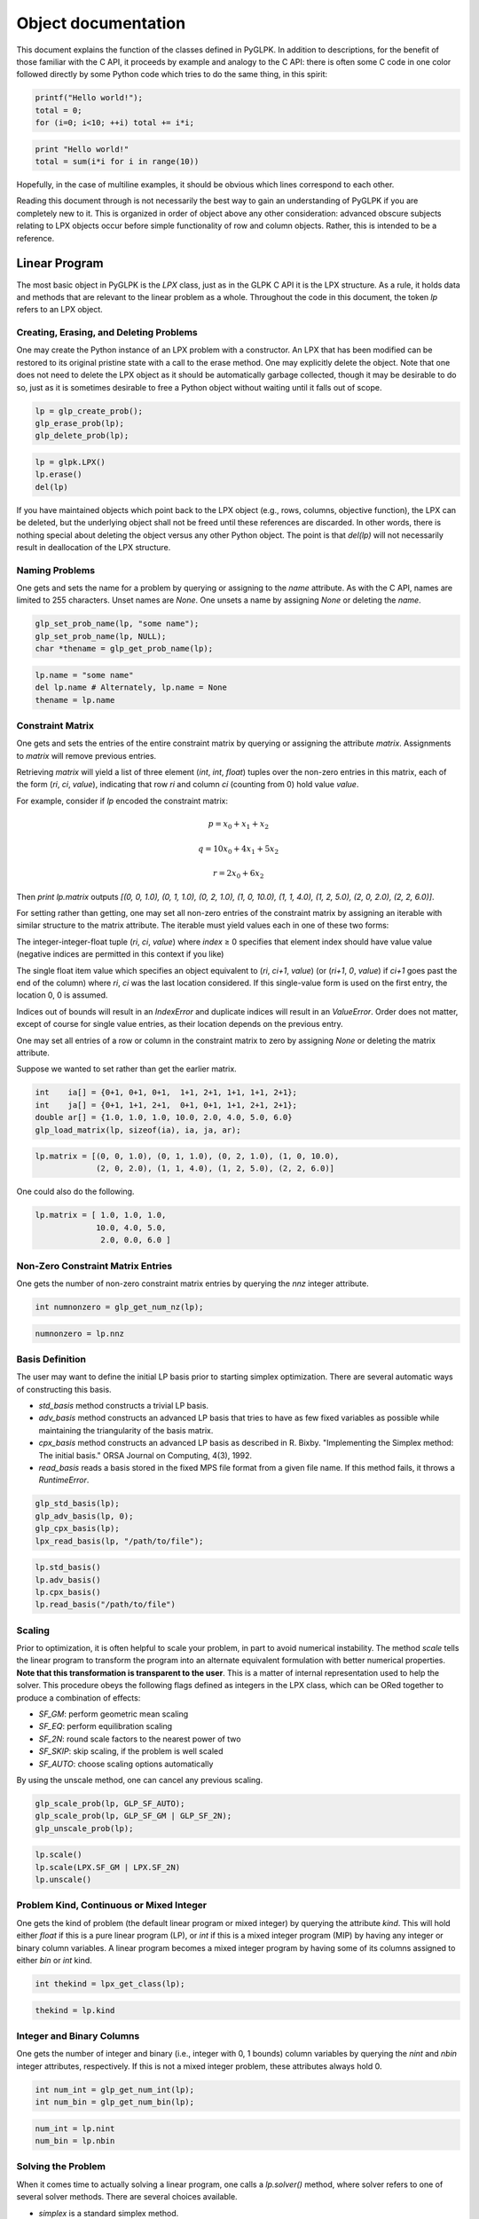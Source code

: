 Object documentation
====================

This document explains the function of the classes defined in PyGLPK. In addition to descriptions, for the benefit of those familiar with the C API, it proceeds by example and analogy to the C API: there is often some C code in one color followed directly by some Python code which tries to do the same thing, in this spirit:

.. code-block:: c

    printf("Hello world!");
    total = 0;
    for (i=0; i<10; ++i) total += i*i;

.. code-block:: python

    print "Hello world!"
    total = sum(i*i for i in range(10))

Hopefully, in the case of multiline examples, it should be obvious which lines correspond to each other.

Reading this document through is not necessarily the best way to gain an understanding of PyGLPK if you are completely new to it. This is organized in order of object above any other consideration: advanced obscure subjects relating to LPX objects occur before simple functionality of row and column objects. Rather, this is intended to be a reference.

==============
Linear Program
==============

The most basic object in PyGLPK is the `LPX` class, just as in the GLPK C API it is the LPX structure. As a rule, it holds data and methods that are relevant to the linear problem as a whole. Throughout the code in this document, the token `lp` refers to an LPX object.

----------------------------------------
Creating, Erasing, and Deleting Problems
----------------------------------------

One may create the Python instance of an LPX problem with a constructor. An LPX that has been modified can be restored to its original pristine state with a call to the erase method. One may explicitly delete the object. Note that one does not need to delete the LPX object as it should be automatically garbage collected, though it may be desirable to do so, just as it is sometimes desirable to free a Python object without waiting until it falls out of scope.

.. code-block:: c

    lp = glp_create_prob();
    glp_erase_prob(lp);
    glp_delete_prob(lp);

.. code-block:: python

    lp = glpk.LPX()
    lp.erase()
    del(lp)

If you have maintained objects which point back to the LPX object (e.g., rows, columns, objective function), the LPX can be deleted, but the underlying object shall not be freed until these references are discarded. In other words, there is nothing special about deleting the object versus any other Python object. The point is that `del(lp)` will not necessarily result in deallocation of the LPX structure.

---------------
Naming Problems
---------------

One gets and sets the name for a problem by querying or assigning to the `name` attribute. As with the C API, names are limited to 255 characters. Unset names are `None`. One unsets a name by assigning `None` or deleting the `name`.

.. code-block:: c

    glp_set_prob_name(lp, "some name");
    glp_set_prob_name(lp, NULL);
    char *thename = glp_get_prob_name(lp);

.. code-block:: python

    lp.name = "some name"
    del lp.name # Alternately, lp.name = None
    thename = lp.name

-----------------
Constraint Matrix
-----------------

One gets and sets the entries of the entire constraint matrix by querying or assigning the attribute `matrix`. Assignments to `matrix` will remove previous entries.

Retrieving `matrix` will yield a list of three element (`int`, `int`, `float`) tuples over the non-zero entries in this matrix, each of the form (`ri`, `ci`, `value`), indicating that row `ri` and column `ci` (counting from 0) hold value `value`.

For example, consider if `lp` encoded the constraint matrix:

.. math::

    p = x_0 + x_1 + x_2
    
    q = 10x_0 + 4x_1 + 5x_2
    
    r = 2x_0 + 6x_2

Then `print lp.matrix` outputs `[(0, 0, 1.0), (0, 1, 1.0), (0, 2, 1.0), (1, 0, 10.0), (1, 1, 4.0), (1, 2, 5.0), (2, 0, 2.0), (2, 2, 6.0)]`.

For setting rather than getting, one may set all non-zero entries of the constraint matrix by assigning an iterable with similar structure to the matrix attribute. The iterable must yield values each in one of these two forms:

The integer-integer-float tuple (`ri`, `ci`, `value`) where `index` ≥ 0 specifies that element index should have value value (negative indices are permitted in this context if you like)

The single float item value which specifies an object equivalent to (`ri`, `ci+1`, `value`) (or (`ri+1`, `0`, `value`) if `ci+1` goes past the end of the column) where `ri`, `ci` was the last location considered. If this single-value form is used on the first entry, the location 0, 0 is assumed.

Indices out of bounds will result in an `IndexError` and duplicate indices will result in an `ValueError`. Order does not matter, except of course for single value entries, as their location depends on the previous entry.

One may set all entries of a row or column in the constraint matrix to zero by assigning `None` or deleting the matrix attribute.

Suppose we wanted to set rather than get the earlier matrix.

.. code-block:: c

    int    ia[] = {0+1, 0+1, 0+1,  1+1, 2+1, 1+1, 1+1, 2+1};
    int    ja[] = {0+1, 1+1, 2+1,  0+1, 0+1, 1+1, 2+1, 2+1};
    double ar[] = {1.0, 1.0, 1.0, 10.0, 2.0, 4.0, 5.0, 6.0}
    glp_load_matrix(lp, sizeof(ia), ia, ja, ar);

.. code-block:: python

    lp.matrix = [(0, 0, 1.0), (0, 1, 1.0), (0, 2, 1.0), (1, 0, 10.0),
                 (2, 0, 2.0), (1, 1, 4.0), (1, 2, 5.0), (2, 2, 6.0)]

One could also do the following.

.. code-block:: python

    lp.matrix = [ 1.0, 1.0, 1.0,
                 10.0, 4.0, 5.0,
                  2.0, 0.0, 6.0 ]

----------------------------------
Non-Zero Constraint Matrix Entries
----------------------------------

One gets the number of non-zero constraint matrix entries by querying the `nnz` integer attribute.

.. code-block:: c

    int numnonzero = glp_get_num_nz(lp);

.. code-block:: python

    numnonzero = lp.nnz

----------------
Basis Definition
----------------

The user may want to define the initial LP basis prior to starting simplex optimization. There are several automatic ways of constructing this basis.

* `std_basis` method constructs a trivial LP basis.
* `adv_basis` method constructs an advanced LP basis that tries to have as few fixed variables as possible while maintaining the triangularity of the basis matrix.
* `cpx_basis` method constructs an advanced LP basis as described in R. Bixby. "Implementing the Simplex method: The initial basis." ORSA Journal on Computing, 4(3), 1992.
* `read_basis` reads a basis stored in the fixed MPS file format from a given file name. If this method fails, it throws a `RuntimeError`.

.. code-block:: c

    glp_std_basis(lp);
    glp_adv_basis(lp, 0);
    glp_cpx_basis(lp);
    lpx_read_basis(lp, "/path/to/file");

.. code-block:: python

    lp.std_basis()
    lp.adv_basis()
    lp.cpx_basis()
    lp.read_basis("/path/to/file")

-------
Scaling
-------

Prior to optimization, it is often helpful to scale your problem, in part to avoid numerical instability. The method `scale` tells the linear program to transform the program into an alternate equivalent formulation with better numerical properties. **Note that this transformation is transparent to the user**. This is a matter of internal representation used to help the solver. This procedure obeys the following flags defined as integers in the LPX class, which can be ORed together to produce a combination of effects:

* `SF_GM`: perform geometric mean scaling
* `SF_EQ`: perform equilibration scaling
* `SF_2N`: round scale factors to the nearest power of two
* `SF_SKIP`: skip scaling, if the problem is well scaled
* `SF_AUTO`: choose scaling options automatically

By using the unscale method, one can cancel any previous scaling.

.. code-block:: c

    glp_scale_prob(lp, GLP_SF_AUTO);
    glp_scale_prob(lp, GLP_SF_GM | GLP_SF_2N);
    glp_unscale_prob(lp);

.. code-block:: python

    lp.scale()
    lp.scale(LPX.SF_GM | LPX.SF_2N)
    lp.unscale()

-----------------------------------------
Problem Kind, Continuous or Mixed Integer
-----------------------------------------

One gets the kind of problem (the default linear program or mixed integer) by querying the attribute `kind`. This will hold either `float` if this is a pure linear program (LP), or `int` if this is a mixed integer program (MIP) by having any integer or binary column variables. A linear program becomes a mixed integer program by having some of its columns assigned to either `bin` or `int` kind.

.. code-block:: c

    int thekind = lpx_get_class(lp);

.. code-block:: python

    thekind = lp.kind

--------------------------
Integer and Binary Columns
--------------------------

One gets the number of integer and binary (i.e., integer with 0, 1 bounds) column variables by querying the `nint` and `nbin` integer attributes, respectively. If this is not a mixed integer problem, these attributes always hold 0.

.. code-block:: c

    int num_int = glp_get_num_int(lp);
    int num_bin = glp_get_num_bin(lp);

.. code-block:: python

    num_int = lp.nint
    num_bin = lp.nbin

-------------------
Solving the Problem
-------------------

When it comes time to actually solving a linear program, one calls a `lp.solver()` method, where solver refers to one of several solver methods. There are several choices available.

* `simplex` is a standard simplex method.
* `exact` is an exact simplex method.
* `interior` is an interior point method.
* `integer` is a method that uses a branch-and-bound based method to solve a mixed integer program (MIP). This method requires an existing optimal basic solution as acquired through either `simplex()` or `exact()`.
* `intopt` is a more advanced branch-and-bound MIP solver. This does not require an existing optimal basic solution.

Return values are either `None` if the solver terminated normally, or a string denoting one of several possible error messages. See help for each method to review these possible return values.

Some of these solver routines may accept additional keyword parameters to control the behavior of the underlying solver. See help for each method to review possible control parameters and default values.

.. code-block:: c

    glp_simplex(lp, params);
    lpx_exact(lp);
    lpx_interior(lp);
    glp_intopt(lp, params);  // These two may be applied only to MIP problems
    lpx_intopt(lp);

.. code-block:: python

    lp.simplex()
    lp.exact()
    lp.interior()
    lp.integer()  # These two may be applied only to MIP problems
    lp.intopt()

Note, the solver not returning a message simply means that it terminated without error. **It does not mean that an optimal solution or indeed any solution was found!** For example, a solver could terminate without error if it determines that there is no feasible solution.

---------------
Solution Status
---------------

One gets the solution status for the last solver by querying the `status` attribute. This takes the form of a string with several possible values.

* `"opt"` meaning the solution is optimal.
* `"undef"` meaning the solution is undefined.
* `"feas"` meaning the solution is feasible, but not necessarily optimal.
* `"infeas"` meaning the solution is infeasible.
* `"nofeas"` meaning the problem has no feasible solution.
* `"unbnd"` meaning the problem has an unbounded solution.

.. code-block:: c

    int stat = glp_get_status(lp); // or glp_(ipt|mip)_status

.. code-block:: python

    stat = lp.status

Unlike the C API, PyGLPK remembers which solver was used last and retrieves the corresponding status value. If for whatever reason you wish to retrieve the status of a solver's solution other than what was used last, you may ask for `status_s` (for `simplex` and `exact`), or `status_i` (for `interior`), or `status_m` (for `integer` or `intopt`).

Additionally, if one has used the simplex solver, one can get the primal and dual status with the `status_primal` and `status_dual` attributes.

.. code-block:: c

    int pstat = glp_get_prim_stat(lp);
    int dstat = glp_get_dual_stat(lp);

.. code-block:: python

    pstat = lp.status_primal
    dstat = lp.status_dual

---
Ray
---

If, after running a simplex optimizer, your basic solution is unbounded, you may retrieve the row or column corresponding to the non-basic variable causing primal unboundedness within the attribute `ray`. The meaning of this is that corresponding variable is able to infinitely change in some unbounded direction to improve the objective function.

.. code-block:: c

    int the_var_index = lpx_get_ray_info(lp);

.. code-block:: python

    row_or_col = lp.ray

----------
File Input
----------

In addition to programmatically defining a linear problem, there are methods to read linear programs and MIPs from files. We have seen the empty LPX constructor employed to create an empty problem. The LPX constructor also has the ability to accept a single keyword argument: the keywords specifies a file format, and the argument specifies the filename, as in `lp=glpk.LPX(format=filename)`. If successfully read, an LPX instance will be created with the file data.

All formats accept a single string representing the path to the file to be read. Valid formats include the following.

* `gmp` for reading a model and a data file in the GNU MathProg modeling language
* `mps` for reading a fixed MPS formatted files
* `freemps` for reading a free MPS formatted file
* `cpxlp` for reading a CPLEX LP formatted file
* `glp` for reading a GNU LP formatted file

The format `gmp` (GNU MathProg), in addition to accepting a single string argument, may optionally accept a three element tuple instead, containing these elements:

* A file name argument specifying the GMP model file.
* A file name argument specifying the GMP data file. This may optionally be None if the data is included in the model file.
* A file name argument specifying the output file, where the output of any "display" statements in the GMP are output. This may optionally be `None` to send output to standard output.

For the `gmp` option, if you input a single string `filename` instead of a tuple, it is equivalent to inputing the tuple (`filename`, `None`, `None`).

.. code-block:: c

    lp = lpx_read_mps("/path/to/mps_file")
    lp = lpx_read_freemps("/path/to/free_mps_file")
    lp = lpx_read_cpxlp("/path/to/cplexlp_file")
    lp = lpx_read_model("modelfile", NULL, NULL)
    lp = lpx_read_model("modelfile", "datafile", "output.txt")
    lp = lpx_read_prob("/path/to/gnulp_file")

.. code-block:: python

    lp = glpk.LPX(mps="/path/to/mps_file")
    lp = glpk.LPX(freemps="/path/to/free_mps_file")
    lp = glpk.LPX(cpxlp="/path/to/cplexlp_file")
    lp = glpk.LPX(gmp="modelfile")
    lp = glpk.LPX(gmp=("modelfile", "datafile", "output.txt"))
    lp = glpk.LPX(glp="/path/to/gnulp_file")

-----------
File Output
-----------

One may export data about a linear program to a file in a variety of formats conveying a variety of different types of information using the method `write`. The method accepts a large number of keyword arguments: each keyword specifies a file format, and the argument a file name, as in `lp.write(format=filename)`. Upon invocation, the LPX object will attempt to write the data specified by the format into the indicated file.

Valid formats include the following.

* `mps` for problem data in the fixed MPS format.
* `bas` for the LP basis in fixed MPS format.
* `freemps` for problem data in the free MPS format.
* `cpxlp` for problem data in the CPLEX LP format.
* `glp` for problem data in the GNU LP format.
* `prob` for problem data in a plain text format.
* `sol` for basic solution in printable format.
* `sens_bnds` for bounds sensitivity information.
* `ips` for interior-point solution in printable format.
* `mip` for MIP solution in printable format.

Note that you can specify multiple formats and output files in a single call to `write` in order to write multiple files in multiple formats in one go. For example, you might want to simultaneously write out printable problem data, solutions, and bounds sensitivity information all in one go with something like `lp.write(prob="foo.prob", sol="foo.sol", sens_bnds="foo.bnds")`.

.. code-block:: c

    lpx_write_mps(lp, filename)
    lpx_write_bas(lp, filename)
    lpx_write_freemps(lp, filename)
    lpx_write_prob(lp, filename)
    lpx_write_cpxlp(lp, filename)
    lpx_print_prob(lp, filename)
    lpx_print_sol(lp, filename)
    lpx_print_sens_bnds(lp, filename)
    lpx_print_ips(lp, filename)
    lpx_print_mip(lp, filename)

.. code-block:: python

    lp.write(mps=filename)
    lp.write(bas=filename)
    lp.write(freemps=filename)
    lp.write(glp=filename)
    lp.write(cpxlp=filename)
    lp.write(prob=filename)
    lp.write(sol=filename)
    lp.write(sens_bnds=filename)
    lp.write(ips=filename)
    lp.write(mip=filename)

==================
Objective Function
==================

A linear program objective function specifies what linear function the LP is attempting to either minimize or maximize. Correspondingly, the objective object allows one to set objective function coefficients and the direction of optimization, and retrieve the objection function value after optimization.

The objective function for an LPX object `lp` is contained within `lp.obj`. This objects is an instance of the `Objective` class. Through this object one can set the objective coefficients and retrieve the objective value.

-------------------------
Naming Objective Function
-------------------------

Similar to how one names problems, one gets and sets the name for the objective function by querying or assigning to the name attribute. As with the C API, names are limited to 255 characters. Unset names are `None`. One unsets a name by assigning `None` or deleting the `name`.

.. code-block:: c

    glp_set_obj_name(lp, "some name");
    glp_set_obj_name(lp, NULL);
    char *thename = glp_get_obj_name(lp);

.. code-block:: python

    lp.obj.name = "some name"
    del lp.obj.name
    thename = lp.obj.name

--------------------
Minimize or Maximize
--------------------

One gets and sets whether this is a minimization or maximization problem by querying or assigning to the `maximize` boolean attribute.

.. code-block:: c

    glp_set_obj_dir(lp, GLP_MIN);
    glp_set_obj_dir(lp, GLP_MAX);
    int ismax = (glp_get_obj_dir(lp) == GLP_MAX);

.. code-block:: python

    lp.obj.maximize = False
    lp.obj.maximize = True
    ismax = lp.obj.maximize

----------------------
Objective Coefficients
----------------------

One gets and sets the objective function coefficients by indexing into the obj object, e.g., `lp.obj[index]`. There are as many objective coefficients as there are columns, so valid indices include `0` through `len(lp.cols)-1` as well as (for negative indexing) `-1` through `-len(lp.cols)`.

One can access and change these objective coefficients through either a single index, or access or change multiple coefficients by defining multiple indices through either a series of indices or a slice.

When assigning new objective coefficients, valid assignments include single numbers (in which case all indexed coefficients receive this same value) or an iterable object (in which case all indexed coefficients receive values specified in turn).

The objective function's constant shift term can be accessed either by using `None` as an index, or by accessing the `shift` attribute, that is, `lp.obj.shift`.

.. code-block:: c

    glp_set_obj_coef(lp, 2+1, 3.0);
    for (i=0; i<glp_get_num_cols(lp); ++i)
    	glp_set_obj_coef(lp, i+1, 1.0)
    glp_set_obj_coef(lp, 0+1, 3.14159); glp_set_obj_coef(lp, 2+1, -2.0);
    glp_set_obj_coef(lp, 0, 0.5);
    glp_set_obj_coef(lp, glp_get_num_cols(lp), 25.0);
    double c = glp_get_obj_coef(lp, 3+1);
    double c1 = glp_get_obj_coef(lp, 1+1), c2 = glp_get_obj_coef(lp, 2+1);

.. code-block:: python

    lp.obj[2] = 3.0
    lp.obj[:] = 1.0
    lp.obj[0,2] = 3.14159, -2.0
    lp.obj.shift = 0.5		# Alternately, lp.obj[None] = 0.5
    lp.obj[-1] = 25.0
    c = lp.obj[3]
    c1, c2 = lp.obj[1,2]

------------------------
Objective Function Value
------------------------

One gets the value for the objective function by querying the `value` attribute.

.. code-block:: c

    double oval = glp_get_obj_val(lp); // or glp_(ipt|mip)_obj_val

.. code-block:: python

    oval = lp.obj.value

Unlike the C API, PyGLPK remembers which solver was used last and retrieves the corresponding objective function value. If for whatever reason you wish to retrieve an objective function from a solver type different from what you used last, you can force the issue by asking for `value_s` (for `simplex` and `exact`), or `value_i` (for `interior`), or `value_m` (for `integer` or `intopt`).

.. code-block:: c

    double soval = glp_get_obj_value(lp);
    double ioval = glp_ipt_obj_value(lp);
    double moval = glp_mip_obj_value(lp);

.. code-block:: python

    soval = lp.obj.value_s
    ioval = lp.obj.value_i
    moval = lp.obj.value_m

================
Rows and Columns
================

In a linear program, rows and columns correspond to variables. Correspondingly, individual rows and column objects contain methods and data pertaining to individual variables: bounds, values after optimization, status, relevant entries of the constraint matrix, and other such objects.

Rows and columns all live within two objects stored within an LPX object `lp` as `lp.rows` and `lp.cols`. Both of these objects are instances of the `BarCollection` class. Individual rows and columns, all of type `Bar`, can be accessed by indexing or iteration over these collections.

-----------------------
Adding Rows and Columns
-----------------------

To add rows or columns, call the `add` method on either the `row` or `column` subcontainer. As in the C API, the newly created rows and columns are initially empty, and the return value of the add method holds the first newly valid index.

.. code-block:: c

    int rnew = glp_add_rows(lp, nrs);
    int cnew = glp_add_cols(lp, ncs);

.. code-block:: python

    rnew = lp.rows.add(nrs)
    cnew = lp.cols.add(ncs)

--------------------------
Number of Rows and Columns
--------------------------

One gets the number of rows or columns by querying the length of the LP's `row` and `column` containers.

.. code-block:: c

    int nrs = glp_get_num_rows(lp);
    int ncs = glp_get_num_cols(lp);

.. code-block:: python

    nrs = len(lp.rows)
    ncs = len(lp.cols)

-------------------------
Indexing Rows and Columns
-------------------------

One accesses particular rows and columns by indexing into the lp.rows and lp.cols collections. For example, `lp.rows[ri]` returns the row at index `ri`. This index may also be a negative index counting backwards from the end of the collection, e.g., `lp.cols[-1]` to get the last column of the LP.

These structures adopt much of the familiar behavior of Python sequences. Among other implications, this means that unlike in the C API, rows and columns are indexed from 0.

As we shall see, rows and columns can be named. One may also index named rows and columns by their names.

.. code-block:: c

    int rownum = glp_find_row(lp, "rowname")

.. code-block:: python

    row = lp.rows["rowname"]

In addition to single integer or string values, one may specify multiple values in this index to retrieve a list of all specified rows or columns.

.. code-block:: python

    lp.cols[2,5,"bob",6]  # columns 2, 5, one named "bob", 8

Indexing by slicing is supported as well. This will result in a list of all indices specified by the slice.

.. code-block:: python

    lp.rows[4:9]  # rows 4 through 8
    lp.cols[-3:]  # the last 3 columns
    lp.rows[::2]  # every row with an even index

One may also iterate over the `lp.rows` and `lp.cols` collections. Here is a comparative example of setting each column to name `xi`, where `i` is the index of this column, so the columns will be named `x0`, `x1`, `x2`, etc.

.. code-block:: c

    char buff[10];
    for (i=1; i<=glp_get_num_cols(lp); ++i) {
    	snprintf(buff, sizeof(buff), "x%d", i-1);
    	glp_set_col_name(lp, i, buff);
    }

.. code-block:: python

    for col in lp.cols:
    	col.name = "x%d" % col.index

-----------------------
Naming Rows and Columns
-----------------------

As with the problem and the objective function, one gets and sets the name for a row or column by querying or assigning the attribute `name`.

Note the use of an index into the `rows` or `cols` collections to retrieve a particular row or columns. As with the C API, indices are integral, though we count from 0.

.. code-block:: c

    glp_set_row_name(lp, ri+1, "row name");
    glp_set_col_name(lp, ci+1, "col name");
    char *rname = glp_get_row_name(lp, ri+1);
    char *cname = glp_get_col_name(lp, ci+1);

.. code-block:: python

    lp.rows[ri].name = "row name"
    lp.cols[ci].name = "col name"
    rname = lp.rows[ri].name
    cname = lp.cols[ci].name

After the user names a row or column, they may index this row or column by its name.

.. code-block:: python

    lp.rows[ri].name = "xi"
    therow = lp.rows["xi"]

-------------------------
Bounding Rows and Columns
-------------------------

One gets and sets the bounds for a row or column by querying or assigning the attribute `bounds`. To set bounds, one may assign one or two values to the `bounds`, where values are either `None` or numeric.

One `None` (or two `Nones`) sets the row's auxiliary (or column's structural) variable unbounded. (One may also delete the bounds.) One numeric value (or two equal numeric values) sets an equality bound. In the case of two values, the first is interpreted as a lower bound, the second as an upper bound, with `None` indicating unboundedness in that direction. Setting a lower bound greater than an upper bound causes a `ValueError`.

In this code, we see instances of setting free (unbounded), lower, upper, double, and fixed (equality) bounds, respectively on a row and column.

.. code-block:: c

    glp_set_row_bnds(lp, ri+1, GLP_FR,  0,   0);
    glp_set_row_bnds(lp, ri+1, GLP_LO,  2,   0);
    glp_set_col_bnds(lp, ci+1, GLP_UP,  0,   5);
    glp_set_col_bnds(lp, ci+1, GLP_DB, -1,   3.14159);
    glp_set_row_bnds(lp, ri+1, GLP_FX,  3.4, 3.4);

.. code-block:: python

    lp.rows[ri].bounds = None # Or, lp.rows[ri].bounds = None, None
                              # Or, del lp.rows[ri].bounds
    lp.rows[ri].bounds = 2, None
    lp.cols[ci].bounds = None, 5
    lp.cols[ci].bounds = -1, 3.14159
    lp.rows[ri].bounds = 3.4  # Or, lp.rows[ri].bounds = 3.4, 3.4

Accessing bounds always yields two values (again, either `None` or numeric) representing lower and upper bounds respectively, even if the bounds resulted from either a single value assignment or a deletion. Again, `None` represents unboundedness in that direction.

----------------------------------
Matrix Entries of Rows and Columns
----------------------------------

One gets and sets the entries of a row or column in the constraint matrix by querying or assigning the attribute `matrix`. Assignments to `matrix` will remove previous entries.

Retrieving `matrix` will yield a list of two element tuples over the non-zero entries in this row or column, each of the form (`index`, `value`). The `index` is the index (counting from 0) of the entry holding value `value` in this row or column.

If we have an LPX object with `r` rows and `c` columns, then valid indices for rows are 0 through `c−1`, and valid entries for columns are 0 through `r−1`.

For example, suppose for an object `lp` the row :math:`r_2` (that is, row at index 2) encodes the constraint:

.. math::

    p = 10x_0 − 3.14159x_1 + 0.5x_3

Then print `lp.rows[2].matrix` outputs `[(0, 10.0), (1, -3.14159), (3, 0.5)]`.

One may set all non-zero entries of a row or column by assigning an iterable with similar structure to the `matrix` attribute. Suppose our LPX object has `numr` rows and `numc` columns. The iterable must yield values each in one of these two forms:

* The integer-float tuple (`index`, `value`) which specifies that element `index` should have value value (note that negative indices are permitted in this context if you like)
* The single float item `value` which specifies an object equivalent to (`index+1`, `value`) where `index` was the last index used in this iterable, or 0 if this is the first object in the iterable

For example, where one interested in defining (rather than simply retrieving) the entries of the constraint row used in the example above, if there are four columns, all of the following are equivalent:

.. code-block:: python

    # Define constraint p = 10*x0 - 3.14159*x1 + 0.5*x3
    # All of the following lines are equivalent
    lp.rows[2].matrix = [(0, 10), (1, -3.14159), (3, 0.5)]
    lp.rows[2].matrix = [(0, 10), (1, -3.14159), (-1, 0.5)]
    lp.rows[2].matrix = [(1, -3.14159), (0, 10), (3, 0.5)]
    lp.rows[2].matrix = [10, -3.14159, 0, 0.5]
    lp.rows[2].matrix = [10, -3.14159, (-1, 0.5)]
    lp.rows[2].matrix = [10, -3.14159, (3, 0.5)]

Indices out of bounds will result in an `IndexError` and duplicate indices will result in an `ValueError`. Order does not matter, except of course for single value entries, as their index depends on the previous entry.

One may set all entries of a row or column in the constraint matrix to zero by assigning `None` to or deleting the `matrix` attribute.

----------------------------------------------------
Number of Non-Zero Constraint Row and Column Entries
----------------------------------------------------

One gets the number of non-zero constraint elements within a row or a column by querying the `nnz` integer attribute.

.. code-block:: c

    int rnnz = glp_get_mat_row(lp, ri+1, NULL, NULL);
    int cnnz = glp_get_mat_col(lp, ci+1, NULL, NULL);

.. code-block:: python

    rnnz = lp.row[ri].nnz
    cnnz = lp.col[ci].nnz

-------------------------
Deleting Rows and Columns
-------------------------

To delete rows or columns, delete as one would from a typical Python list. Note the methods of indexing into the row and column collections. Accepted indices include single values, lists of values, or slices.

.. code-block:: c

    int indices1[] = { 2+1 };
    glp_del_cols(lp, 1, indices1-1);
    int indices2[] = { 2+1,5+1,6+1 };
    glp_del_rows(lp, 3, indices2-1);
    int indices3[] = { 3+1, 4+1, 5+1, 6+1 };
    glp_del_cols(lp, 4, indices3-1);

.. code-block:: python

    del(lp.cols[2])  # Remove col indexed at 2
    del(lp.rows[2,5,6])  # Remove rows indexed at 2,5,6
    del(lp.cols[3:7])  # Remove cols indexed at 3,4,5,6

------------------------------
Row and Column Scaling Factors
------------------------------

The constraint matrix `A` undergoes a linear transformation with diagonal positive matrices `R` and `S` (row and column scaling matrices, respectively) to come up with an implicit new constraint matrix :math:`Ã = RAS`. The transformed matrix has entries :math:`ã_{ij} = r_{ii} a_{ij} s_{jj}`. Though most users may wish to set this scaling automatically, one may set and get the row and column scaling factors manually with the scale attribute. Changing the scaling factor for row `i` or column `j` corresponds to changing element :math:`r_{ii}` or :math:`s_{jj}` in the diagonal scaling matrices, respectively.

.. code-block:: c

    glp_set_rii(lp, 2, 3.14159);
    glp_set_sjj(lp, 4, 2.0);
    double row3scale = glp_get_rii(lp, 3);
    double col3scale = glp_get_sjj(lp, 3);

.. code-block:: python

    lp.rows[2].scale = 3.14159
    lp.cols[4].scale = 2.0
    row3scale = lp.rows[3].scale
    col3scale = lp.cols[3].scale

--------------------------------------
Special Attributes of Rows and Columns
--------------------------------------

As is clear from the previous examples, row and column collections (e.g., as accessed by `lp.rows`) and rows and columns (e.g., as accessed by `lp.rows[i]`) as well as the rows and columns themselves are bona fide objects. (This was a design choice: rather than having only the LPX class where one defines a hundred or so get and set methods, as the C API must, one retrieves the rows and columns and operates on them instead.)

As a point of implementation, these row and column objects do not contain the row and column data. In reality, they just contain a pointer back to the LPX and an index. We shall see consequences of this in this subsection.

Aside from attributes which have obvious analogies to functions in the C API (e.g., `name` with the `glp_[gs]et_(row|col)_name functions`), rows and columns have other special attributes that do not have analogies in the C API which are exposed to Python users in the hope they may find them useful.

`index` is an integer attribute containing the index of this row or column.

`valid` is a boolean attribute containing whether this row or column is valid. A row or column may become invalid if its index points to somewhere beyond the current size of the LPX. This is mostly useless: one can track the size of the program, and even if you do not, using an out of date row or column safely throws exceptions.

`isrow` and `iscol` are boolean attributes indicating whether this is a row or a column. Naturally these two attributes are inverses of each other.

Example usage of these principles to elucidate these implementations is illustrated in this example. All assertions in this snippet are satisfied.

.. code-block:: python

    lp = glpk.LPX()
    lp.rows.add(3)
    lp.rows[0].name, lp.rows[1].name, lp.rows[2].name = 'p', 'q', 'r'
    row1, row2 = lp.rows[1], lp.rows[2]
    assert row1.name == 'q' and row2.name == 'r'
    del lp.rows[1]
    assert row1.name == 'r' and row1.valid and not row2.valid
    assert row1.isrow

---------------------------
Row and Column Basis Status
---------------------------

One gets and sets the current basis status for a row or column by querying or assigning the attribute `status`. This is a two-character string with the following possible values.

* `bs` meaning this row/column is basic.
* `nl` meaning this row/column is non-basic.
* `nu` meaning this row/column is non-basic and set to the upper bound. On assignment, if this row/column is not double bounded, this is equivalent to nl.
* `nf` meaning this row/column is non-basic and free. On assignment this is equivalent to `nl`.
* `ns` meaning this row/column is non-basic and fixed. On assignment this is equivalent to `nl`.

.. code-block:: c

    if (glp_get_row_stat(lp, ri+1) == GLP_BS)
    	printf("row is basic\n");
    else
    	printf("row is non-basic\n");

.. code-block:: python

    if lp.rows[ri].status == "bs":
    	print "row is basic"
    else:
    	print "row is non-basic"

As an example of setting the status, the user may wish to assign to this attribute in order to manually define the initial basis and not rely upon the automatic basis definition methods `lp.*_basis()`. To illustrate this, here is the code within the GLPK standard basis code in both C and Python versions.

.. code-block:: c

    int i, j, m, n, type;
    double lb, ub;
    // all auxiliary variables are basic
    m = glp_get_num_rows(lp);
    for (i = 1; i <= m; i++)
    	glp_set_row_stat(lp, i, GLP_BS);
    // all structural variables are non-basic
    n = glp_get_num_cols(lp);
    for (j = 1; j <= n; j++) {
    	type = glp_get_col_type(lp, j);
    	lb = glp_get_col_lb(lp, j);
    	ub = glp_get_col_ub(lp, j);
    	if (type != GLP_DB || fabs(lb) <= fabs(ub))
            glp_set_col_stat(lp, j, GLP_NL);
    	else
            glp_set_col_stat(lp, j, GLP_NU);
    }

.. code-block:: python

    # all auxiliary variables are basic
    for row in lp.rows:
    	row.status = "bs"
    # all structural variables are non-basic
    for col in lp.cols:
    	lb, ub = col.bounds
    	if lb==None or ub==None or abs(lb)<=abs(ub):
            col.status = "nl"
    	else:
            col.status = "nu"

----------------------------------------------------
Column Variable Kind, Continuous, Integer, or Binary
----------------------------------------------------

One gets and sets the kind of variable (the default continuous, or integer) by querying or assigning the attribute `kind`. This will hold either `float` if this is a continuous variable, `int` if this is an integer variable, or `bool` if this is a binary variable.

.. code-block:: c

    glp_set_col_kind(lp, ci+1, GLP_CV);
    glp_set_col_kind(lp, ci+1, GLP_IV);
    glp_set_col_kind(lp, ci+1, GLP_BV);
    int kind = glp_get_col_kind(lp, ci+1);

.. code-block:: python

    lp.cols[ci].kind = float
    lp.cols[ci].kind = int
    lp.cols[ci].kind = bool
    kind = lp.cols[ci].kind

Note that PyGLPK and GLPK do not make any distinction between setting a column as binary, versus setting the column as integral with `[0, 1]` bounds.

Another note, rows must be continuous. As a matter of implementation, because they are the same type of object as columns, they may also be queried and assigned to in this fashion. However, their `kind` attribute always returns and only accepts `float`.

------------------------------
Row and Column Variable Values
------------------------------

One gets a row or column's variable value by querying the `primal`, `dual`, or `value` attribute.

.. code-block:: c

    double pval = glp_get_row_prim(ri+1); // if simplex
    double dval = glp_get_col_dual(ci+1);

.. code-block:: python

    pval = lp.rows[ri].primal
    dval = lp.cols[ci].dual

The two attributes `primal` and `value` are interchangeable. The term value is used to refer to the solutions of the MIP since it only has one type of value (no dual). However, since it is the same type of value (loosely speaking), this "link" between the two was established.

Note that unlike the C API, this remembers which solver was used last and retrieves the appropriate corresponding variable value. If for whatever reason you wish to retrieve a variable function from a solver type different from what you used last (e.g., reviewing the relaxed basic solution after calling `integer()`), you can ask for `primal_s` or `dual_s` (for primals and duals from `simplex` and `exact`), or `primal_i` or `dual_i` (for primals and duals from `interior`), or `value_m` (for values from `integer` or `intopt`).

.. code-block:: c

    double prim_sim_row = glp_get_row_prim(lp, ri+1);
    double prim_sim_col = glp_get_col_prim(lp, ci+1);
    double dual_sim_row = glp_get_row_dual(lp, ri+1);
    double dual_sim_col = glp_get_col_dual(lp, ci+1);
    double prim_ipt_row = glp_ipt_row_prim(lp, ri+1);
    double prim_ipt_col = glp_ipt_col_prim(lp, ci+1);
    double dual_ipt_row = glp_ipt_row_dual(lp, ri+1);
    double dual_ipt_col = glp_ipt_col_dual(lp, ci+1);
    double valu_mip_row = glp_mip_row_val (lp, ri+1);
    double valu_mip_col = glp_mip_col_val (lp, ci+1);

.. code-block:: python

    prim_sim_row, prim_sim_col = lp.rows[ri].primal_s, lp.cols[ci].primal_s
    dual_sim_row, dual_sim_col = lp.rows[ri].dual_s, lp.cols[ci].dual_s
    prim_ipt_row, prim_ipt_col = lp.rows[ri].primal_i, lp.cols[ci].primal_i
    dual_ipt_row, dual_ipt_col = lp.rows[ri].dual_i, lp.cols[ci].dual_i
    valu_mip_row, valu_mip_col = lp.rows[ri].value_m, lp.cols[ci].value_m

==============================
MIP Callbacks and Search Trees
==============================

In this section we describe the MIP solver callback interface, and the `Tree` and `TreeNode` objects supporting this interface for affecting the MIP solver.

----------------
Callback Objects
----------------

One of the more esoteric parts of the GLPK mixed integer programming solver is the use of callbacks to let the user code affect the flow of the search process. Within PyGLPK, one can define a callback object which will be invoked at various parts of the algorithm, through the use of the optional `callback` keyword parameter to the MIP solver, whose argument we will term `cb`:

.. code-block:: python

    lp.integer(callback=cb)

What this `cb` callback object is is not strictly defined, but this object `cb` should respond to calls of the form `cb.method(tree)`, where method is one of `select`, `prepro`, `rowgen`, `heur`, `cutgen`, `branch`, or `bingo`. These different methods represent the MIP solver seeking the callback object's input at various phases of the input. (If a method does not exist, PyGLPK will try the default method instead, and if that does not exist, it will ignore the callback for that method.)

The tree argument to these methods is a `Tree` instance, a representation of the search tree of the method. The `Tree` instance contains data about the problem being solved.

.. code-block:: c

    void callback_func(glp_tree *tree, void *info) {
        switch (glp_ios_reason(tree)) {
        case GLP_ISELECT: // some code to select subproblems here...
        case GLP_IPREPRO: // some code for preprocessing here...
        case GLP_IROWGEN: // some code for providing constraints here...
        case GLP_IHEUR:   // some code for providing heuristic solutions here...
        case GLP_ICUTGEN: // some code for providing constraints here...
        case GLP_IBRANCH: // some code to choose a variable to branch on here...
        case GLP_IBINGO:  // some code to monitor the situation here...
        }
    }
    ...
    glp_iocp parm;
    glp_init_iocp(&parm);
    parm.cb_func = callback_func;
    glp_intopt(lp, &parm);

.. code-block:: python

    class Callback:
        def select(self, tree):
            # some code to select subproblems here...
        def prepro(self, tree):
            # some code for preprocessing here...
        def rowgen(self, tree):
            # some code for providing constraints here...
        def heur(self, tree):
            # some code for providing heuristic solutions here...
        def cutgen(self, tree):
            # some code for providing constraints here...
        def branch(self, tree):
            # some code to choose a variable to branch on here...
        def bingo(self, tree):
            # some code to monitor the situation here...

    lp.integer(callback=Callback())

The `Tree` instance passed along to the function contains active subproblems being searched, where each subproblem corresponds to a `TreeNode` instance.

Each of these seven phases of GLPK's implementation of the branch and cut algorithm correspond to these seven methods. By calling a particular method, the GLPK indicates that it desires some sort of input from the user. While a full description of the branch and cut algorithm is beyond the scope of this document (see the "Branch-and-cut interface routines" section of the "GNU Linear Programming Kit Reference Manual" that came with you GLPK distribution), and unfortunately a full understanding of what to do in each instance is beyond this author, we briefly describe the phases here, and what may be helpful in each instance to do what GLPK wants us to do.

Note that all operations are optional. One does not need to implement each method, and it is fine for a method to not do what is being requested: even just having a `pass` statement in a method is fine. The GLPK has default behavior for all of the methods in case the user does not choose to affect the solution process.

`select`, request for subproblem selection

    There is no current node, so set one of the active subproblems as the current node with the tree.select method. The default behavior of the GLPK is to select the node with the best local bound, equivalent to this:

    .. code-block:: python

        def select(self, tree):
            tree.select(tree.best_node)

`prepro`, request for preprocessing

    The GLPK manual suggests that one may take advantage of this to perform preprocessing, perhaps of the form of tightening or loosening bounds of some variables, through modification of the tree.lp program object.

`rowgen`, request for row generation

    When the current subproblem has been solved to optimality and the LP relaxation has been solved with a solution better than the best known integer feasible solution, this procedure may be called upon to add "lazy" constraints to the tree.lp, which is done as one normally adds rows (tree.lp.rows.add(...), and so on).

`heur`, request for a heuristic solution

    When the current subproblem being solved to optimality is integer infeasible (i.e., some integer problems are fractional), though with a better objective value than the best known integer solution, one may call tree.heuristic(newsol) where newsol is some iterable object (like a list, or an iterator) which can yield at least `len(tree.lp.cols)` float values (with integral values for integral columns), to serve as the new primal values. (The method will check to see if it is better.) Note that feasibility of this solution is not checked by the method, so use caution.

`cutgen`, request for cut generation

    Similar to rowgen, called when the subproblem being solved is integer infeasible but better than the best known integer solution, with the intent being that one adds constraints to cut off the current solution.

`branch`, request for branching

    In the case of integer infeasibility, we have some integer variable (e.g., column) with non-integer value :math:`V`. Branching is the process of splitting this process by adding two subproblems to the active list with the column's value set to :math:`⎣V⎦` and :math:`⎡V⎤`. For some column index `j`, which we have confirmed we can branch upon with the `tree.can_branch` method, we call the `tree.branch` method with that index to add the two corresponding subproblems.

    .. code-block:: python

        def branch(self, tree):
            # Find the first fractional integer variable, and branch on it
            for j in xrange(len(tree.lp.cols)):
                if tree.can_branch(j):
                    tree.branch(j)
                    break

`bingo`, better integer solution found

    When the LP relaxation finds an integer feasible solution, this method is called. This is intended only for informational purposes, and should not modify any problem data.

-------------------
Tree Linear Program
-------------------

One may retrieve the LPX problem object used by the MIP solver with the `lp` member, i.e., `tree.lp`. This object is not necessarily the same LPX instance as that for which we called `lp.integer()` if some preprocessing was performed by the MIP solver.

Modification of the underlying LPX object is an important part of the callback procedures, especially in the `rowgen`, `cutgen`, and `prepro` methods. It is important to note that not all operations you may perform on LPX objects within this callback are necessarily safe: modifying the problem object out from under the procedure in the middle of optimization might cause problems. However, it is difficult to distinguish a "problematic" change versus one which is helpful for, say, preprocessing, or computing cuts, or what have you.

In order to aid ease of use, the PyGLPK implements "generic" solution retrieval methods. For instance, an LP potentially has multiple objective function values: one for the last simplex solution `lp.obj.value_s`, one for the last interior point solution `lp.obj.value_i`, and one for the last MIP solution `lp.obj.value_m`. However, there is also a `lp.obj.value`, which sensibly supposes that a user is interested in the solution the solver (which covers the vast majority of use cases). However, in the midst of integer solution, the MIP solver hasn't yet become the "last" solver, so be sure to be explicit when retrieving values of columns and objective function values.

.. code-block:: c

    glp_prob *lp = glp_ios_get_prob(tree);

.. code-block:: python

    lp = tree.lp

---------------------------------
Tree Methods for Affecting Search
---------------------------------

The Tree instance has many methods that allow one to affect the search process, as described earlier: `can_branch` and `branch_upon` to choose a column to set as integer, `heuristic` to set a new integer feasible solution, `select` to select an active subproblem for expansion, and `terminate` to just terminate the solution outright.

.. code-block:: c

    glp_ios_can_branch(tree, 5+1);
    glp_ios_branch_upon(tree, 5+1, 'D');
    double *values;
    glp_ios_heur_sol(tree, values)
    glp_ios_select_node(tree, node_num);
    glp_ios_terminate(tree);

.. code-block:: python

    tree.can_branch(5)
    tree.branch_upon(5, 'D')
    tree.heuristic(values)
    tree.select(node)
    tree.terminate()

-------------------
Tree Node Traversal
-------------------

The tree instance contains an active subproblem list, corresponding to current entries in the search tree which have not yet been explored. The tree contains several members that let one access the tree nodes, corresponding to subproblems in the list:

* `curr_node`, the current active subproblem's node, which will be `None` in the selection phase when there is no current subproblem.
* `first_node`, the first node in the active subproblem list.
* `last_node`, the last node in the active subproblem list.
* `best_node`, the node whose active subproblem has the best local bound.

For instance:

.. code-block:: c

    int node_num;
    node_num = glp_ios_curr_node(tree);
    node_num = glp_ios_next_node(tree, 0);
    node_num = glp_ios_prev_node(tree, 0);
    node_num = glp_ios_best_node(tree);

.. code-block:: python

    node = tree.curr_node
    node = tree.first_node
    node = tree.last_node
    node = tree.best_node

One may also iterate over `tree` to get all of the nodes in the active list.

In addition to `Tree` members, each `TreeNode` has members to connect them to other `TreeNode` objects in the tree.

* `next`, which gets the next active subproblem's node, or `None` if this is the last active node or an inactive node.
* `prev`, which gets the previous active subproblem's node, or `None` if this is the first active node or an inactive node.
* `up`, which gets the parent node that generated this node, or `None` if this is the root node.
* `level`, which is this node's distance from the root, `0` if this is the root node
* `subproblem`, which is the integral subproblem number, assigned in order from `1` onwards.

.. code-block:: c

    int other_node_num, lev;
    other_node_num = glp_ios_next_node(tree, node_num);
    other_node_num = glp_ios_prev_node(tree, node_num);
    other_node_num = glp_ios_up_node(tree, node_num);
    lev = glp_ios_node_level(tree, node_num);
    // node_num is the subproblem id number

.. code-block:: python

    other_node = node.next
    other_node = node.prev
    other_node = node.up
    other_node = node.level
    subproblem_num = node.subproblem

---------
Tree Size
---------

One may get the tree size through the use of various members.

* `num_active`, the number of active nodes.
* `num_all`, the number of active and inactive nodes in the tree.
* `num_total`, the number of nodes which were generated, active, inactive, and those nodes which have already been removed.

.. code-block:: c

    int count;
    glp_ios_tree_size(tree, &count, NULL, NULL);
    glp_ios_tree_size(tree, NULL, &count, NULL);
    glp_ios_tree_size(tree, NULL, NULL, &count);

.. code-block:: python

    count = tree.num_active
    count = tree.num_all
    count = tree.num_total

------------
Tree MIP Gap
------------

One may get the current relative gap between the integer and relaxed solution with the gap member.

.. code-block:: c

    double gap = glp_ios_mip_gap(tree);

.. code-block:: python

    gap = tree.gap

---------------
Tree Node Bound
---------------

One may get the lower (in minimization) or upper (in maximization) bound on the integer optimal solution to a node's subproblem with the `bound` member of a `TreeNode` instance.

.. code-block:: c

    double bound = glp_ios_node_bound(tree, node_num);

.. code-block:: python

    bound = node.bound

--------------------
Tree Callback Reason
--------------------

The `Tree` member reason holds a string indicating the reason why the callback was invoked. While the reason for the callback is the same as the method name called in the callback (e.g., `select` is called only if `tree.reason='select'`), if one implements the `default` method in lieu of specific methods, one may wish to extract the reason with this member.

.. code-block:: c

    int reasoncode = glp_ios_reason(tree);

.. code-block:: python

    reason = tree.reason

===========
Environment
===========

Contained within `glpk.env` object is an `Environment` instance, through which one controls the global behavior of the GLPK routines.

-------
Version
-------

In the environment is a tuple `version` that reflects the version of GLPK that the build process believed it was linking against at compilation time. For example, if the module believed it was linking against GLPK 4.31, the tuple would be `(4, 31)`.

.. code-block:: c

    printf("GLPK version is %s\n", glp_version());

.. code-block:: python

    print('GLPK version is %d.%d\n' % glpk.env.version)

------
Memory
------

The GLPK monitors its own memory use, and this information can be retrieved from these members of the `glpk.env` object. The blocks member holds the current number of allocated memory blocks, while `blocks_peak` holds the maximum this ever reached. The `bytes` and `bytes_peak` members are similar, except for bytes. Note that blocks are not a particular size, but are multiple

.. code-block:: c

    int blocks, blocks_peak;
    glp_long bytes, bytes_peak;
    glp_mem_usage(&blocks, &blocks_peak, &bytes, &bytes_peak);

.. code-block:: python

    blocks = glpk.env.blocks
    blocks_peak = glpk.env.blocks_peak
    bytes = glpk.env.bytes
    bytes_peak = glpk.env.bytes_peak

One may also set the maximum number of megabytes with the mem_limit member.

.. code-block:: c

    glp_mem_limit(50);

.. code-block:: python

    glpk.env.mem_limit = 50

---------------
Terminal Output
---------------

The GLPK has many functions that produce output. The user may at their option turn off or on the output by setting the environment's `term_on` attribute to `False` or `True`.

.. code-block:: c

    glp_term_out(GLP_OFF);
    glp_term_out(GLP_ON);

.. code-block:: python

    glpk.env.term_on = False
    glpk.env.term_on = True

In addition to turning it on and off, one may enable more fine grained control by intercepting all terminal output with a function hook. The function will be called with a single string argument whenever the GLPK chooses to print something. Note that this will intercept only that output which is produced by the GLPK itself -- other output from Python will be completely unaffected.

.. code-block:: c

    int term_hook(void *info, const char *output) {
        FILE *logfile = (FILE *)info;
        fputs(output, logfile);
        return 1;
    }
    ...
    FILE *lf = fopen("glpk_logfile.txt", "w");
    glp_term_hook(term_hook, (void*)lf);

.. code-block:: python

    logfile = file('glpk_logfile.txt', 'w')
    def term_hook(output):
        file.write(output)
    glpk.env.term_hook = term_hook

One may remove the terminal hook function (e.g., resume default terminal output) by assigning the value `None`.

.. code-block:: c

    glp_term_hook(NULL, NULL);

.. code-block:: python

    glpk.env.term_hook = None

=============================
Karush-Kuhn-Tucker Conditions
=============================

The linear program object has the ability to return a `KKT` type objects with which the user may evaluate the fitness of either simplex or MIP solutions.

----------------------
Retrieving KKT Objects
----------------------

One can compute and retrieve these conditions for simplex solvers with the `kkt` and for integer solvers with the `kktint` methods. The `kkt` method has an optional argument that allows one to specify whether one wants to compute the conditions for the internally scaled version of the problem (by default false).

.. code-block:: c

    LPXKKT kkt, skkt, ikkt;
    lpx_check_kkt(lp, 0,  &kkt);  // unscaled simplex KKT
    lpx_check_kkt(lp, 1, &skkt);  // scaled simplex KKT
    lpx_check_int(lp,    &ikkt);  // integer conditions

.. code-block:: python

    kkt  = lp.kkt()  # unscaled simplex KKT
    skkt = lp.kkt(True)  # scaled simplex KKT
    ikkt = lp.kktint()  # integer conditions

These objects have KKT statistics about the absolute and relative errors and worst rows and columns in the primal and (in the case of non-integer problems) dual solutions. See the inline help for more information about these fields.

===================
Miscellaneous Notes
===================

----
Help
----

In addition to this documentation, like most Python objects, the objects have built in inline help, accessible from an interactive Python session. For example, to access the built in documentation for the glpk module:

.. code-block:: python

    help(glpk)
